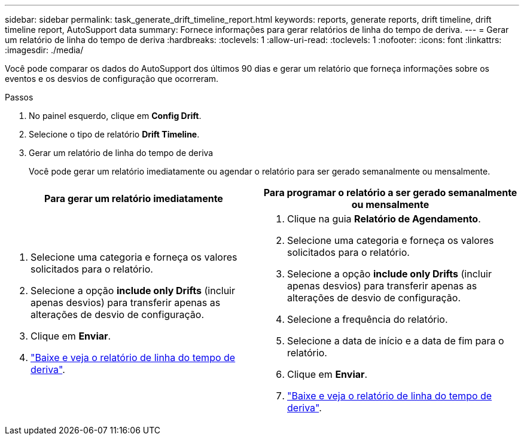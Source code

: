 ---
sidebar: sidebar 
permalink: task_generate_drift_timeline_report.html 
keywords: reports, generate reports, drift timeline, drift timeline report, AutoSupport data 
summary: Fornece informações para gerar relatórios de linha do tempo de deriva. 
---
= Gerar um relatório de linha do tempo de deriva
:hardbreaks:
:toclevels: 1
:allow-uri-read: 
:toclevels: 1
:nofooter: 
:icons: font
:linkattrs: 
:imagesdir: ./media/


[role="lead"]
Você pode comparar os dados do AutoSupport dos últimos 90 dias e gerar um relatório que forneça informações sobre os eventos e os desvios de configuração que ocorreram.

.Passos
. No painel esquerdo, clique em *Config Drift*.
. Selecione o tipo de relatório *Drift Timeline*.
. Gerar um relatório de linha do tempo de deriva
+
Você pode gerar um relatório imediatamente ou agendar o relatório para ser gerado semanalmente ou mensalmente.



[cols="50,50"]
|===
| Para gerar um relatório imediatamente | Para programar o relatório a ser gerado semanalmente ou mensalmente 


 a| 
. Selecione uma categoria e forneça os valores solicitados para o relatório.
. Selecione a opção *include only Drifts* (incluir apenas desvios) para transferir apenas as alterações de desvio de configuração.
. Clique em *Enviar*.
. link:task_generate_reports.html["Baixe e veja o relatório de linha do tempo de deriva"].

 a| 
. Clique na guia *Relatório de Agendamento*.
. Selecione uma categoria e forneça os valores solicitados para o relatório.
. Selecione a opção *include only Drifts* (incluir apenas desvios) para transferir apenas as alterações de desvio de configuração.
. Selecione a frequência do relatório.
. Selecione a data de início e a data de fim para o relatório.
. Clique em *Enviar*.
. link:task_generate_reports.html["Baixe e veja o relatório de linha do tempo de deriva"].


|===